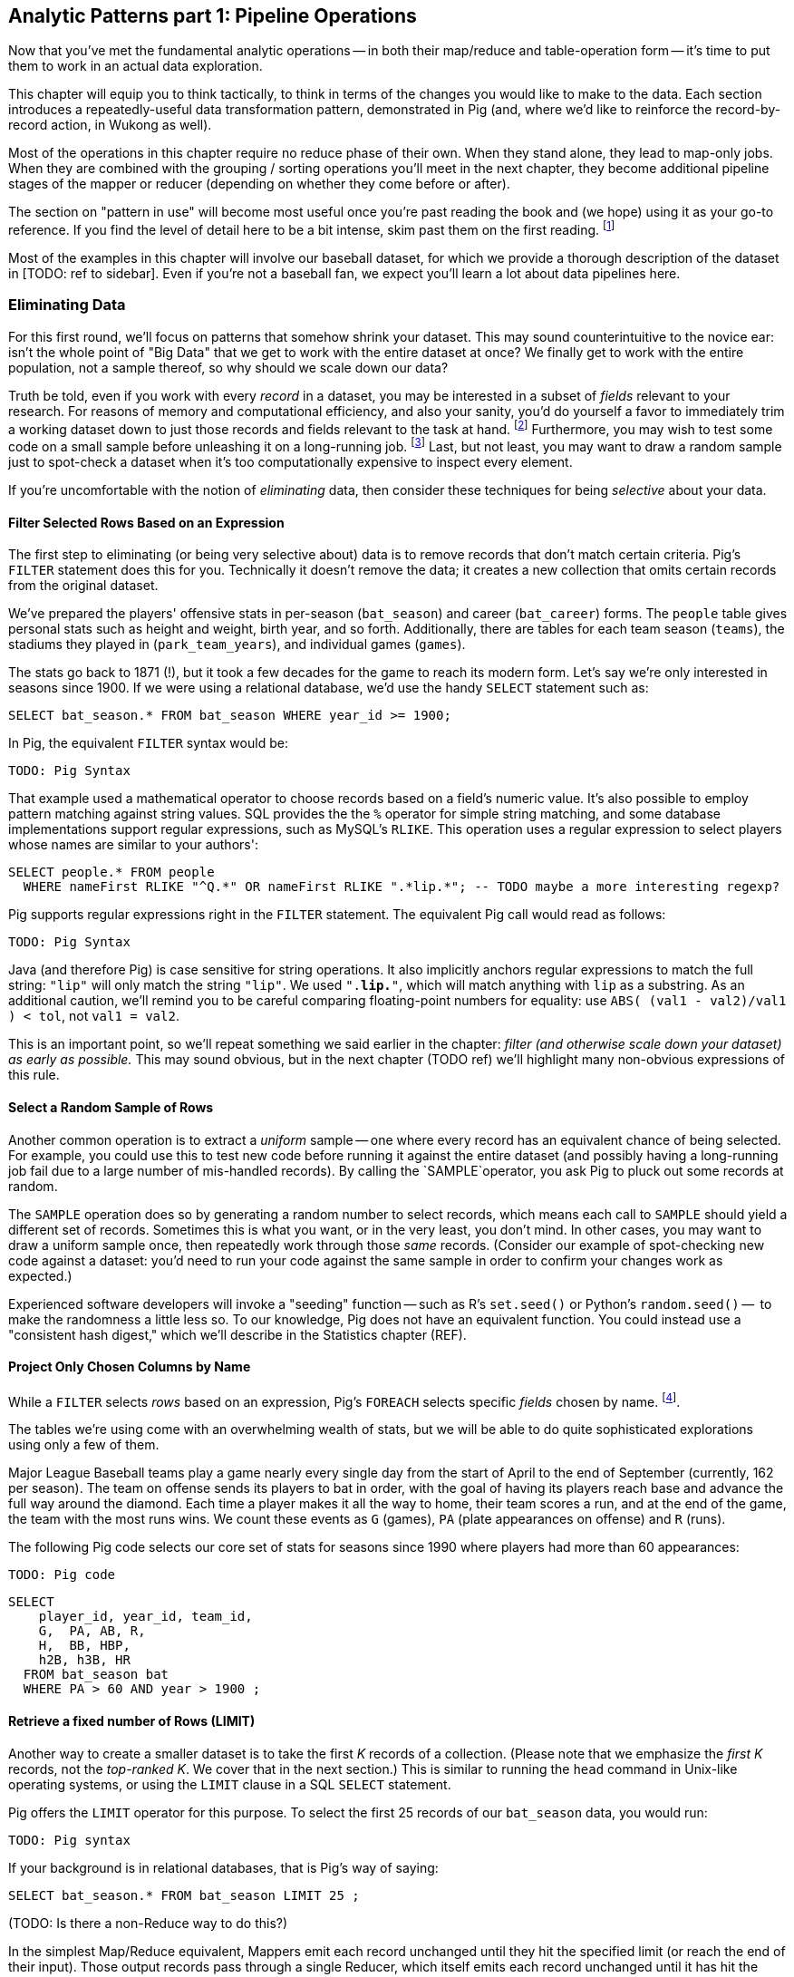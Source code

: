 == Analytic Patterns part 1: Pipeline Operations

Now that you've met the fundamental analytic operations -- in both their map/reduce and table-operation form -- it's time to put them to work in an actual data exploration.

This chapter will equip you to think tactically, to think in terms of the changes you would like to make to the data. Each section introduces a repeatedly-useful data transformation pattern, demonstrated in Pig (and, where we'd like to reinforce the record-by-record action, in Wukong as well).

// The real goal is to learn to think strategically, to be able to look at the data you have and recognize the steps required to produce the data you want. You do not do this, however, by thinking about how to coordinate the fundamental operations you have just learned directly into your solution any more than a general thinks about coordinating the actions of every individual soldier while preparing a battle plan.

Most of the operations in this chapter require no reduce phase of their own. When they stand alone, they lead to map-only jobs. When they are combined with the grouping / sorting operations you'll meet in the next chapter, they become additional pipeline stages of the mapper or reducer (depending on whether they come before or after).

The section on "pattern in use" will become most useful once you're past reading the book and (we hope) using it as your go-to reference. If you find the level of detail here to be a bit intense, skim past them on the first reading. footnote:[The authors' universal experience is that when we do come back, we read past at least problem that we wasted two days figuring out on our own... But of course it was only by figuring out that problem that the other things became intelligible anyway.]

Most of the examples in this chapter will involve our baseball dataset, for which we provide a thorough description of the dataset in [TODO: ref to sidebar]. Even if you're not a baseball fan, we expect you'll learn a lot about data pipelines here.

=== Eliminating Data

For this first round, we'll focus on patterns that somehow shrink your dataset.  This may sound  counterintuitive to the novice ear: isn't the whole point of "Big Data" that we get to work with the entire dataset at once? We finally get to work with the entire population, not a sample thereof, so why should we scale down our data?  

Truth be told, even if you work with every _record_ in a dataset, you may be interested in a subset of _fields_ relevant to your research.  For reasons of memory and computational efficiency, and also your sanity, you'd do yourself a favor to immediately trim a working dataset down to just those records and fields relevant to the task at hand. footnote:[This will certainly simplify debugging.  It also plays to Q's favorite refrain of, _know your data_.  If you're working on a dataset and there are additional fields or records you don't plan to use, can you be certain they won't somehow creep into your model?  The worst-case scenario here is what's called a feature leak, wherein your target variable winds up in your training data. (In essence: imagine saying you can predict today's high temperature, so long as you are first provided today's high temperature.) A feature leak can lead to painful surprises when you deploy this model to the real world.]  Furthermore, you may wish to test some code on a small sample before unleashing it on a long-running job. footnote:[This is generally a good habit to develop, especially if you're one to kick off jobs before leaving the office, going to bed, or boarding a long-haul flight.]  Last, but not least, you may want to draw a random sample just to spot-check a dataset when it's too computationally expensive to inspect every element.

If you're uncomfortable with the notion of _eliminating_ data, then consider these techniques for being _selective_ about your data.


==== Filter Selected Rows Based on an Expression

The first step to eliminating (or being very selective about) data is to remove records that don't match certain criteria. Pig's `FILTER` statement does this for you.  Technically it doesn't remove the data; it creates a new collection that omits certain records from the original dataset.

We've prepared the players' offensive stats in per-season (`bat_season`) and career (`bat_career`) forms. The `people` table gives personal stats such as height and weight, birth year, and so forth. Additionally, there are tables for each team season (`teams`), the stadiums they played in (`park_team_years`), and individual games (`games`).

The stats go back to 1871 (!), but it took a few decades for the game to reach its modern form.  Let's say we're only interested in seasons since 1900.  If we were using a relational database, we'd use the handy `SELECT` statement such as:

----
SELECT bat_season.* FROM bat_season WHERE year_id >= 1900;
----

In Pig, the equivalent `FILTER` syntax would be:

----
TODO: Pig Syntax
----

That example used a mathematical operator to choose records based on a field's numeric value.  It's also possible to employ pattern matching against string values.  SQL provides the the `%` operator for simple string matching, and some database implementations support regular expressions, such as MySQL's `RLIKE`.  This operation uses a regular expression to select players whose names are similar to your authors':

----
SELECT people.* FROM people
  WHERE nameFirst RLIKE "^Q.*" OR nameFirst RLIKE ".*lip.*"; -- TODO maybe a more interesting regexp?
----

Pig supports regular expressions right in the `FILTER` statement. The equivalent Pig call would read as follows:

----
TODO: Pig Syntax
----


Java (and therefore Pig) is case sensitive for string operations. It also implicitly anchors regular expressions to match the full string: `"lip"` will only match the string `"lip"`. We used `".*lip.*"`, which will match anything with `lip` as a substring. As an additional caution, we'll remind you to be careful comparing floating-point numbers for equality: use `ABS( (val1 - val2)/val1 ) < tol`, not `val1 = val2`.

This is an important point, so we'll repeat something we said earlier in the chapter: _filter (and otherwise scale down your dataset) as early as possible._  This may sound obvious, but in the next chapter (TODO ref) we'll highlight many non-obvious expressions of this rule.

==== Select a Random Sample of Rows

Another common operation is to extract a _uniform_ sample -- one where every record has an equivalent chance of being selected.  For example, you could use this to test new code before running it against the entire dataset (and possibly having a long-running job fail due to a large number of mis-handled records).  By calling the `SAMPLE`operator, you ask Pig to pluck out some records at random.

The `SAMPLE` operation does so by generating a random number to select records, which means each call to `SAMPLE` should yield a different set of records.  Sometimes this is what you want, or in the very least, you don't mind.  In other cases, you may want to draw a uniform sample once, then repeatedly work through those _same_ records.  (Consider our example of spot-checking new code against a dataset: you'd need to run your code against the same sample in order to confirm your changes work as expected.)

Experienced software developers will invoke a "seeding" function -- such as R's `set.seed()` or Python's `random.seed()` --  to make the randomness a little less so.  To our knowledge, Pig does not have an equivalent function.  You could instead use a "consistent hash digest," which we'll describe in the Statistics chapter (REF).

==== Project Only Chosen Columns by Name

While a `FILTER` selects _rows_ based on an expression, Pig's `FOREACH` selects specific _fields_ chosen by name. footnote:[The fancy word for this simple action is 'projection'. It's useful to have precise terms for choosing columns ('project'), choosing rows ('select'), and specifically choosing rows by expression ('filter')].

The tables we're using come with an overwhelming wealth of stats, but we will be able to do quite sophisticated explorations using only a few of them. 

Major League Baseball teams play a game nearly every single day from the start of April to the end of September (currently, 162 per season). The team on offense sends its players to bat in order, with the goal of having its players reach base and advance the full way around the diamond. Each time a player makes it all the way to home, their team scores a run, and at the end of the game, the team with the most runs wins. We count these events as `G` (games), `PA` (plate appearances on offense) and `R` (runs).

The following Pig code selects our core set of stats for seasons since 1990 where players had more than 60 appearances:

----
TODO: Pig code
----

----
SELECT
    player_id, year_id, team_id,
    G,  PA, AB, R,
    H,  BB, HBP,
    h2B, h3B, HR
  FROM bat_season bat
  WHERE PA > 60 AND year > 1900 ;
----

==== Retrieve a fixed number of Rows (LIMIT)

Another way to create a smaller dataset is to take the first _K_ records of a collection.  (Please note that we emphasize the _first_ _K_ records, not the _top-ranked_ _K_.  We cover that in the next section.)  This is similar to running the `head` command in Unix-like operating systems, or using the `LIMIT` clause in a SQL `SELECT` statement.

Pig offers the `LIMIT` operator for this purpose. To select the first 25 records of our `bat_season` data, you would run:

----
TODO: Pig syntax
----

If your background is in relational databases, that is Pig's way of saying:

----
SELECT bat_season.* FROM bat_season LIMIT 25 ;
----

(TODO: Is there a non-Reduce way to do this?)

In the simplest Map/Reduce equivalent, Mappers emit each record unchanged until they hit the specified limit (or reach the end of their input). Those output records pass through a single Reducer, which itself emits each record unchanged until it has hit the specified limit and does nothing on all subsequent records.

(TODO: Do we want to talk about a non-single Reducer approach?)

In the big data regime, where your data is striped across many machines, there's no intrinsic
notion of a row order.  That means, similar to the `SAMPLE` operator, you have no guarantees of which records `LIMIT` will select.  Changing the number of mappers or reducers, small changes in the data, and so forth can change which records are selected. In the next section, we describe how to better control what records `LIMIT` returns.

NOTE: If you truly don't care which records to select, just point Pig to a single input file.  For example, invoke `LIMIT` on  `some_data/part-00000`, instead of `some_data/` (which will operate on all files in that directory).

A Combiner is helpful here in the predominant case where the specified limit is small, as it will eliminate excess records before they are sent to the Reducer and at each merge/sort pass.

==== Select Rows with the Top-K Values for a Field

On its own, `LIMIT` will return the first records it finds.  What if you want to _rank_ the records -- sort by some criteria -- so you don't just return the first ones, but the _top_ ones?

Use the `ORDER` operator before a `LIMIT` to guarantee this "top _K_" ordering.  This technique also applies a clever optimization (reservoir sampling, see TODO ref) that sharply limits the amount of data sent to the reducers.

Let's say you wanted to select the top 20 seasons by number of hits:

----
TODO: Pig code
----

In SQL, this would be:

----
SELECT H FROM bat_season WHERE PA > 60 AND year_id > 1900 ORDER BY H  DESC LIMIT 10
----

// TODO: not sure what is the second optimization here?
// TODO: remove the term "N" if it is not used elsewhere in this section.


There are two useful optimizations to make when the number of records you will keep (_K_) is much smaller than the number of records in the table (_N_). The first one, which Pig does for you, is to only retain the top K records at each Mapper; this is a great demonstration of where a Combiner is useful:  After each intermediate merge/sort on the Map side and the Reduce side, the Combiner discards all but the top K records.

NOTE: We've cheated on the theme of this chapter (pipeline-only operations) -- sharp eyes will note that `ORDER … LIMIT` will in fact trigger a reduce operation.  We still feel that top-_K_ belongs with the other data elimination pattern, though, so we've included it here.

==== Top K Within a Group

There is a situation where the heap-based top K algorithm is appropriate:  finding the top K elements for a group. Pig's 'top' function accepts a bag and returns a bag with its top K elements.

TODO: needs code example. (Old example used World Cup data; let's find one that fits the baseball dataset)


==== Select Rows using a Limit and Offset

TODO-flip: where do we state that the dataset has 41,040 records (aka, that 2052 is 5% of the dataset?)

A common practice is to express percentiles of your data, that is, to order it and see which records are in the top _K_ percent.  That's another way of saying that those records are better than the remaining 100-_K_ percent, or that they are in the (100-_K_)th percentile.

The first step to calculating percentiles is to determine the number of records in your dataset.  Multiplying that number by 0.01 (that is, 1/100) will show how many records are in one percent of the data.  Multiplying the total by 0.05 (5/100) will show the number of records in five percent of the data, and so on.

For example, our baseball dataset holds 41,040 records.   Five percent of 41,040 is 2,052.  To fetch the top five percent of records -- that is, those records in the 95th percentile -- we would sort the records and extract the top 2,052.

----
TODO: Pig code
----

----
SELECT H FROM bat_season WHERE PA > 60 AND year_id > 1900 ORDER BY H  DESC LIMIT 2052
----

Instead of fetching all of the records in a given percentile, we sometimes just want to know which is the lowest-ranked record of that percentile.  This tells us which record is the boundary between the ranges above and below the percentile marking.  Calculating this requires an additional step, that both Pig and SQL call `OFFSET`.  To find the 95th percentile values for our topline stats -- assuming a post-1900 game, and players with more than 60 plate appearances -- then, we would run:

----
TODO: Pig code
----

----
SELECT H FROM bat_season WHERE PA > 60 AND year_id > 1900 ORDER BY H  DESC LIMIT 1 OFFSET 2052
----

If you repeat those steps for the 75th and 50th percentiles, Pig should return the following:


----
-- %ile	  Row	H	 BB	HBP	h2B	h3B	HR	 G	 PA	OBP	SLG	OPS
-- 95th	 2052	175	75	7	34	9	25	155	669	0.394	0.519	0.895
-- 75th	10260	124	41	3	21	4	9	132	520	0.347	0.422	0.765
-- 50th	20521	66	22	1	11	1	3	93	294	0.313	0.359	0.676
----

WARNING: Be really careful doing this.  As opposed to the `ORDER BY .. LIMIT` pattern, Pig must do a total sort on the full table to calculate percentiles this way.

(TODO call ahead to other "Eliminating Data" things like sparse join and DISTINCT)

==== Selecting Records with a Static Lookup Table

You may want to select rows from a table by whether each record's key matches a one in a separate table. The general case, using a join, is described in the next chapter (REF) under "Selecting Records that Match Records in Another".

If the list is static and of modest size, you might just use a case statement in your code, or match against a set-membership data structure footnote:[By the way, the fastest and cleanest way to load a large-ish table in a dynamic language is often to reformat the table into the language itself. Loading the table is now a one-liner (`require "lookup_table"`), and there's no faster way for the Ruby interpreter to make a data structure than by interpreting Ruby.]. 

In keeping with its "keep the grammar light" philosophy, however, Pig has no equivalent of a case statement -- you must apply the ternary operator (`cond ? t_val : f_val`) repeatedly. The best advice we can give is to use lots of parentheses and whitespace, and to use a UDFs if the case is really severe.

=== Transforming Records

==== Transform Records Individually using `FOREACH`

A `FOREACH` lets you make simple transformations to each record. 

For example, baseball stats don't list the number of singles, only the number of total hits and the number of non-singles (doubles, triples, home runs). This `FOREACH` statement generates the number of singles as its own field:

----
core_stats = FOREACH bat_season GENERATE 
    player_id, year_id, team_id, 
    G, PA, AB, H, 
    H - h2B - h3B - HR AS h1B,
    h2B, h3B, HR
  ;
----

Here's the corresponding SQL command:

----
SELECT
    player_id, year_id, team_id,
    G, PA, AB, H, 
    H - h2B - h3B - HR AS h1B,
    h2B, h3B, HR
  FROM bat_season
  ;
----

A `FOREACH` won't cause a new Hadoop job stage: it's chained onto the end of the preceding operation (and when it's on its own, like this one, there's just a single a mapper-only job). A FOREACH always produces exactly the same count of output records as input records.

Within the GENERATE portion of a normal FOREACH, you can apply arithmetic expressions (as shown); project fields (rearrange, rename and eliminate fields); and apply the FLATTEN operator (see below). 

==== A nested `FOREACH` Allows Intermediate Expressions

The above are all "counting stats", and generally the more games the more hits and runs and so forth. For comparing players, it's better to use "rate stats" normalized against plate appearances. You can do quite a reasonable job of estimating players' performance using these three metrics:

* 'On-base percentage' (`OBP`), which indicates how well the player becomes a potential run. It is given as the fraction of plate appearances that are successful: (`(H + BB + HBP) / PA`) footnote:[Although known as percentages, OBP and SLG are always given as fractions to 3 decimal places]. An `OBP` over 0.420 is very good (better than 95% of significant seasons).
* 'Slugging Percentage' (`SLG`), which indicates how well the player converts potential runs into runs. It is given by the rate of total bases gained in hitting (one for a single, two for a double, etc): (`(h1B + 2*h2B + 3*h3B + 4*HR) / AB`). (Due to historical circumstances, SLG and some other stats use a restricted subset of PA called At Bats (`AB`); don't worry about the difference.)  An `SLG` over 0.520 is very good.
* 'On-base-plus-slugging' (`OPS`), which combines on-base and slugging percentages to give a simple and useful estimate of overall offensive contribution. It is simply the sum of those two metrics: (`OBP + SLG`). Anything above 0.900 is very good.

Doing this with the simple form of `FOREACH` we've been using would be annoying and hard to read -- for one thing, the expressions for OBP and SLG would have to be repeated in the expression for OPS, since the full statement is evaluated together.

// TODO: should we demonstrate the big yucky FOREACH? → nah, we've described it already.  If they really want to see it, they can cook it up themselves. ;-)

There's a fancier form of `FOREACH` (a 'nested' `FOREACH`) that allows intermediate expressions:

----
bat_season = FILTER bat_season BY PA > 0 AND AB > 0;
core_stats = FOREACH bat_season {
    h1B  = H - h2B - h3B - HR;
    HBP = ifNull(HBP) ? 0 : HBP;
    TB  = vh1B + 2*vh2B + 3*vh3B + 4*HR;
    OBP  = (H + BB + HBP) / PA;
    SLG  = TB / AB;
    OPS  = SLG + OBP;
    GENERATE 
      player_id, year_id, team_ids, 
      G, PA, H, HR, SLG, OBP, OPS;
};
----

This alternative `{` curly braces form of `FOREACH` lets you describe its transformations in smaller pieces, rather than smushing everything into the single `GENERATE` clause. New identifiers within the curly braces (such as `player`) only have meaning within those braces, but they do inform the schema.)


In addition to applying arithmetic expressions, projecting and renaming fields, and FLATTENing records, there are a set of Pig operations you can also apply within a nested FOREACH -- you'll see many examples in the next chapter (REF).

Note: We sneakily did two things with the filter above: eliminated rows where `PA` was equal to zero, and also eliminated rows where `PA` was NULL.  For people coming from a SQL background, Pig's handling of NULL values will be fairly familiar. NULL values generally disappear without notice from operations, and generally compare as false -- NULL is not less than, is not greater than, and is not equal to 5.0. For programmers, however, it can be hard to track all this. The rules are well detailed in the Pig manual and somewhat fiddly, so we won't go deep into them here. We've found the best way to learn what you need is to just see lots of examples, which we endeavor to supply in abundance.

==== Place Values into Categorical Bins With a `FOREACH`


// QEM: left off here

TODO-qem: find that word he had in mind for "ranges"

One common task is to prepare a categorical field -- one with a small number of potential values -- from non-categorical fields such as ranges of numbers or strings. As an example, let's find out how common it is to reach various milestones for number of hits -- 50, 100, and so forth. 

The SQL version might look like this:

----
SELECT 100*CEIL(H / 100) AS H_bin, COUNT(*), nameCommon
  FROM bat_career bat
  GROUP BY H_bin;
----

In Pig we'll use a `FOREACH` to determine the bin for each record, and then use a `GROUP BY` as described in the next chapter to prepare its histogram:

----
bat_season = LOAD '...' AS (...);
season_binned = FOREACH bat_season GENERATE 
    50*CEIL(H / 50) AS H_bin;
season_grouped = GROUP season_binned BY H_bin;
FOREACH season_grouped GENERATE group AS H_bin, COUNTSTAR(season_binned) AS ct;
----

==== Generating Data

Generating data in a distributed system requires distributing an assignment of what to generate onto each node, which can be somewhat annoying. The surprisingly useful integers table -- 1, 2, 3, ... each on subsequent rows -- provides one way to get around this. We don't really have a good baseball-based example, but we can demonstrate generating the 11 million combinations of five letters using a map-reduce job (or the similar UDF):

----
C2 = 26**2; C3 = 26**3; C4 = 26**4; C5 = 26**5
ORD_A = 'a'.ord

mapper do |line|
  idx = line.to_i
  offsets = [ line / C5, (line / C4) % 26, (line / C3) % 26, (line / C2) % 26, line % 26 ]
  chars = offsets.map{|offset| (ORD_A + offset).chr }
  yield chars.join
end
----

Another example of this pattern is the poor-mans data loader given in Chapter 3 (REF) -- prepare a mapper input that is a list of filenames or database queries, and have each mapper expand its trivial input into many rows of output.

==== Generating Pairs

is there a way to do the SQL version more elegantly?

SELECT
    IF(home_team_id <= away_team_id, home_team_id, away_team_id) AS team_a,
    IF(home_team_id <= away_team_id, away_team_id, home_team_id) AS team_b,
    COUNT(*)
  FROM events ev
GROUP BY home_team_id, away_team_id
ORDER BY home_team_id, away_team_id
;

(do we want to show the group by or call forward to it)

You'll see a more elaborate version of this

COALESCE requires datafu:
define COALESCE datafu.pig.util.Coalesce();
or use ternary: eg (isEmpty(A) ? 0 : First(A))


==== Concatenate Multiple Strings by Applying a UDF to Records

concatenating bag

DEFINE MULTICONCAT 'pygmalion/udf/RangeBasedStringConcat.java';

https://github.com/jeromatron/pygmalion/blob/master/udf/src/main/java/org/pygmalion/udf/RangeBasedStringConcat.java

TODO describe using, call ahead to acquiring, Piggybank, Datafu, Pigsy, Pygmalion, and Sounder

TODO submodule in Datafu, Pigsy, Pygmalion, and Sounder 

=== Expanding Data

If you count all the letters in a large-enough body of text, you'll generally find that the letter "e" (the most frequent) appears about 12% of the time, while z and q (the least frequent) appear less than 1% of the time. But names of people have a noticeably different distribution of characters, as we can demonstrate using the baseball data. The `people` table has two fields representing city names, a first name field and a last name field. We'll find the frequency distribution for each.

==== Flatten on a Bag Generates Many Records from a Field with Many Elements

===== Demonstration in Pig

This snippet first produces a bag pairing each of the `chararray` values we want with the distribution it belongs to, then flattens it.

----
typed_strings = FOREACH people {
  fields_bag = {('fn', nameFirst), ('ln', nameLast), ('ct', birthCity), ('ct', deathCity)};
  GENERATE FLATTEN(fields_bag) AS (type:chararray, str:chararray);
  };
----

Each single record having a bag turns into four records having a field called 'type' and a field called 'str':

----
fn    Hank
ln    Aaron
ct   San Diego
ct   Inverness
----

==== Flatten on a Tuple Folds it into its Parent

Our next step is to split those string fields into characters. Pig provides a `STRSPLIT` function that _seems_ to do what we want (spoiler alert: for this purpose it doesn't, but we want to prove a point).

----
typed_chars = FOREACH typed_strings {
  chars_bag = STRSPLIT(str, '(?!^)');  -- works, but not as we want
  GENERATE type, FLATTEN(chars_bag) AS token;
  };
----

The output we want would have one record per character in the `str` field, but that isn't what happens:

----
fn   H   a   n   k
ln   A   a   r    o   n
...
----

`STRSPLIT` returns a _tuple_, not a _bag_, and the `FLATTEN` operation applied to a tuple does not produce many records from the tuple field, it lifts the elements of the tuple into its container. This `FLATTEN(STRSPLIT(...))` combination is great for, say, breaking up a comma-delimited string into field, but we want to flatten the characters into multiple records. The pigsy package has the UDF we need:

----
register    '...path/to/pigsy/target/pigsy-2.1.0-SNAPSHOT.jar';
DEFINE STRSPLITBAG         pigsy.text.STRSPLITBAG();
-- ...
typed_chars = FOREACH typed_strings {
  chars_bag = STRSPLITBAG(LOWER(str), '(?!^)');
  GENERATE type, FLATTEN(chars_bag) AS token;
  };
----

===== Results

What remains is to group on the characters for each type to find their overall counts, and then to prepare the final results. We'll jump into all that in the next chapter, but (REF) shows the final results. The letters "k", "j", "b" and "y" are very over-represented in first names. The letter "z" is very over-represented in last names, possibly because of the number of Hispanic and Latin American players.

----
char	% dictionary  	% prose		% first names	% excess
a	  8.49		  8.16		 8.31		 1.01
b	  2.07		  1.49		 3.61		 2.00
c	  4.53		  2.78		 3.67		  .80
d	  3.38		  4.25		 4.42		 1.48
e	 11.16		 12.70		11.03		 1.05
f	  1.81		  2.22		 1.43		 1.27
g	  2.47		  2.01		 2.03		  .96
h	  3.00		  6.09		 3.40		 1.23
i	  7.54		  6.96		 6.85		  .78
j	   .19		  0.15		 3.70		 3.14
k	  1.10		  0.77		 3.07		 4.37
l	  5.48		  4.02		 6.29		 1.07
m	  3.01		  2.40		 3.73		 1.21
n	  6.65		  6.74		 6.46		  .92
o	  7.16		  7.50		 6.81		  .89
p	  3.16		  1.92		 1.08		  .31
q	   .19		  0.09		  . 3		  .19
r	  7.58		  5.98		 8.33		 1.15
s	  5.73		  6.32		 3.06		  .49
t	  6.95		  9.05		 4.00		  .58
u	  3.63		  2.75		 1.91		  .49
v	  1.00		  0.97		 1.15		 1.25
w	  1.28		  2.36		  .82		 1.29
x	   .29		  0.15		  .22		  .73
y	  1.77		  1.97		 3.93		 1.68
z	   .27		  0.07		  .19		  .53
----

(TODO insert actual results, and decide which distribution (prose or dictionary) you'll normalize against)

==== Other Similar Patterns

The chapter on text data (REF) shows how to tokenize free text into a "word bag", using both Pig's simplistic `TOKENIZE` function and a UDF that applies a sophisticated computational linguistics library. In the Event Stream chapter (REF), we'll demonstrate dividing time range into discrete intervals. Lastly, the Statistics chapter (REF) describes a script to take summary statistics of all columns simultaneously, which involves transposing a record into attribute-value pairs.

=== Splitting a Table

==== Splitting into Multiple Data Flows using `SPLIT`

The careers table gives the number of times each player was elected to the All-Star game (indicating extraordinary performance during a season) and whether they were elected to the Hall of Fame (indicating a truly exceptional career).

===== Demonstration in Pig

Separating those records into different data flows isn't straightforward in map/reduce, but it's very natural using Pig's `SPLIT` operation.

----
SPLIT bat_career
  INTO hof     IF hofYear > 0, -- the '> 0' eliminates both NULLs and 0s
  INTO allstar IF G_allstar > 0
  INTO neither IF NOT(hofYear > 0 OR G_allstar > 0)
  ;
STORE hof     INTO '/data/out/baseball/hof_careers';
STORE allstar INTO '/data/out/baseball/allstar_careers';
STORE neither INTO '/data/out/baseball/neither_careers';
----

The `SPLIT` operator does not short-circuit: every record is tested against every condition, and so a player who is both a hall-of-famer and an allstar will be written into both files. There is also no "else" clause to trap records that did not match a condition; you'll have to negate everything as we have here.

==== Splitting into files by key by using a Pig Storefunc UDF

If instead you're looking to write directly into files named for a key, use the multistorage storefunc from the Piggybank UDF collection. For example, we can partition player seasons by primary team:

----
    bat_season = LOAD 'bat_season' AS (...);
    STORE bat_season INTO '/data/out/baseball/seasons_by_team' USING MultiStorage('/data/out/baseball/seasons_by_team', '10'); -- team_id, field 10
    STORE ... multistorage;
----

The output has a directory for each key, and within directory that the same `part-NNNNN` files of any map-reduce job. 

This means the count of output files is the number of keys times the number of output slots, which can lead to severe many small files problem. As mentioned in Chapter 3 (REF), many small files is Not Good. If you precede the STORE operation by a `GROUP BY` on the key, the reducer guarantee provides that each subdirectory will only have one output file. 

==== Splitting a Table into Uniform Chunks

We won't go into much detail, but one final set of patterns is to split a table into uniform chunks. If you don't need the chunks to be exactly sized, you can apply a final `ORDER BY` operation on a uniformly-distributed key -- see the section on "Shuffling the Records in a Table" in the next chapter (REF). 

To split into chunks with an exact number of lines, first use `RANK` to number each line, then prepare a chunk key using the line number modulo the chunk size, and store into chunks using MultiStorage. Since the rank operation's reducers number their records sequentially, only a few reducers are involved with each chunk, and so you won't hit the small files problem. Splitting a table into blocks of fixed _size_ is naturally provided by the HDFS block size parameter, but we're not aware of a good way to do so explicitly. 

=== Treat the Union of Several Tables as a Single Table

The counterpart to splitting a table into pieces is to treat many pieces as a single table. This really only makes sense when all those pieces have the same schema, so that's the only case we'll handle here.

==== Load Multiple Files as One Table

The easiest way to unify several tables is to simply load them as one. Hadoop will expand a comma-separated list of paths into multiple paths, and perform simple 'glob-style' filename expansion. This snippet will load all the teams whose team_id starts with a "B" or ends with an "N":

===== Demonstration in Pig

----
b_and_n_teams = LOAD '/data/out/baseball/seasons_by_team/B*,/data/out/baseball/seasons_by_team/*N' AS (...);
----

===== Demonstration in map/reduce

----
(show commandline for multiple files)
----

==== Treat Several Pig Relation Tables as a Single Table

In Pig, you can rejoin several pipelines using the `UNION` operation. The tables we've been using so far cover only batting stats; there are another set of tables covering stats for pitchers, and in rare cases a player may only appear in one or the other. To find the name and id of all players that appear in either table, we can project the fields we want (earning a uniform schema) and then unify the two streams:

----
bat_career = LOAD '/data/rawd/baseball/sports/bat_career AS (...);
pit_career = LOAD '/data/rawd/baseball/sports/pit_career AS (...);
bat_names = FOREACH bat_career GENERATE player_id, nameFirst, nameLast;
pit_names = FOREACH pit_career GENERATE player_id, nameFirst, nameLast;
names_in_both = UNION bat_names, pit_names;
player_names = DISTINCT names_in_both;
----

The `UNION` operation does not remove duplicate rows as a set-wise union would. It simply tacks one table onto the end of the other, and so the last line eliminates those duplicates -- more on `DISTINCT` in the next chapter (REF). The `UNION` operation also does not provide any guarantees on ordering of rows. Some SQL users may fall into the trap of doing a UNION-then-GROUP to combine multiple tables. This is terrible in several ways, and you should instead use the COGROUP operation -- see the Won-Loss Record example in the next chapter (REF).

==== Clean Up Many Small Files by Merging into Fewer Files

The Many Small Files problem is so pernicious because Hadoop natively assigns each mapper to only one file, and so a normal mapper-only job can only _increase_ the number of files. We know of two ways to reorganize the records of a table into fewer files. 

One is to perform a final `ORDER BY` operation footnote:[The tuning chapter (REF) tells you why you might want to increase the HDFS block size for truly huge dataset, and why you might not want to do so]. Since this gives the side benefit of allowing certain optimized join operations, we like to do this for "gold" datasets that will be used by many future jobs. 

Sorting is a fairly expensive operation, though; luckily, Pig can do this reasonably well with a mapper-only job by setting the `pig.splitCombination` configuration to true and setting `pig.maxCombinedSplitSize` to the size of the input divided by the number of files you'd like to produce.

----
set pig.splitCombination true;
set pig.maxCombinedSplitSize 2100100100;
----

The `maxCombinedSplitSize` should be much larger than the HDFS block size so that blocks are fully used. Also note the old sailor's trick in the last line -- since there's no essential difference between 2 billion bytes, 2 gigabytes, or a number nearby, the value `2100100100` is much easier to read accurately than `2000000000` or `2147483648`.

The operations in this chapter (except where noted) do not require a reduce on their own, which makes them very efficient. The really interesting applications, however, come when we put data into context, which is the subject of the next chapter.


.A Quick Look into Baseball
****
Nate Silver calls Baseball the "perfect data set".  There are not many human-centered systems for which this comprehensive degree of detail is available, and no richer set of tables for truly demonstrating the full range of analytic patterns.

For readers who are not avid baseball fans, we provide a simple -- some might say "oversimplified" -- description of the sport and its key statistics.  Please refer to Joseph Adler's _Baseball Hacks_ (O'Reilly) or [TODO the one with Baseball and R] for more details.


*Acronyms and terminology*

We use the following acronyms (and, coincidentally, field names) in our baseball dataset:

* `G`, 'Games'
* `PA`: 'Plate Appearances', the number of completed chances to contribute offensively
* `H`: 'Hits', either singles (`h1B`), doubles (`h2B`), triples (`h3B`) or home runs (`HR`)
* `BB`: 'Walks', pitcher presented too many unsuitable pitches
* `HBP`: 'Hit by Pitch', like a walk but more painful
* `OBP`: 'On-base Percentage', indicates effectiveness at becoming a potential run
* `SLG`: 'Slugging Percentage', indicates effectiveness at converting potential runs into runs
* `OPS`: 'On-base-plus-Slugging', a reasonable estimate of overall offensive contribution

For those who consider sporting events to be the dull province of jocks, holding no interest at all: when we say the "On-Base Percentage" is a simple matter of finding `(H + BB + HBP) / AB`, just trust us that (a) it's a useful statistic; (b) that's how you find its value; and then (c) pretend it's the kind of numbers-in-a-table example abstracted from the real world that many books use.


*The rules and goals*

Major League Baseball teams play a game nearly every single day from the start of April to the end of September (currently, 162 per season). The team on offense sends its players to bat in order, with the goal of having its players reach base and advance the full way around the diamond. Each time a player makes it all the way to home, their team scores a run, and at the end of the game, the team with the most runs wins. We count these events as `G` (games), `PA` (plate appearances on offense) and `R` (runs).

The best way to reach base is by hitting the ball back to the fielders and reaching base safely before they can retrieve the ball and chase you down -- a hit (`H`) . You can also reach base on a 'walk' (`BB`) if the pitcher presents too many unsuitable pitches, or from a 'hit by pitch' (`HBP`) which is like a walk but more painful. You advance on the basepaths when your teammates hit the ball or reach base; the reason a hit is valuable is that you can advance as many bases as you can run in time. Most hits are singles (h1B), stopping safely at first base. Even better are doubles (`h2B`: two bases), triples (`h3B`: three bases, which are rare and require very fast running), or home runs (`HR`: reaching all the way home, usually by clobbering the ball out of the park).

So your goal as a batter is both becomes a potential run and helps to convert players on base into runs. If the batter does not reach base it counts as an out, and after three outs, all the players on base lose their chance to score and the other team comes to bat. (This threshold dynamic is what makes a baseball game exciting: a single pitch can swing the score by or squander the offensive efforts


*Additional stats*

The above are all "counting stats", and generally the more games the more hits and runs and so forth. For comparing players, it's better to use "rate stats" normalized against plate appearances.

For historical reasons, some stats use a restricted subset of PA called AB (At Bats). You should generally prefer PA to AB.

'On-base percentage' (`OBP`) indicates how well the player becomes a potential run, given as the fraction of plate appearances that are successful: (`(H + BB + HBP) / PA`) footnote:[Although known as percentages, OBP and SLG are always given as fractions to 3 decimal places]. An `OBP` over 0.420 is very good (better than 95% of significant seasons).

'Slugging Percentage' (`SLG`) indicates how well the player converts potential runs into runs. It is given by the total bases gained in hitting (one for a single, two for a double, etc) divided by the number of at bats: (`(H + h2B + 2*h3B + 3*HR) / AB`). An `SLG` over 0.520 is very good.

'On-base-plus-slugging' (`OPS`) combines on-base and slugging percentages to give a simple and useful estimate of overall offensive contribution: (`OBP + SLG`). Anything above 0.900 is very good.
****


.Pig Gotchas
****

"dot or colon?"

Some late night under deadline, Pig will supply you with the absolutely baffling error message "scalar has more than one row in the output". You've gotten confused and used the tuple element operation (`players.year`) when you should have used the disambiguation operator (`players::year`). The dot is used to reference a tuple element, a common task following a `GROUP`. The double-colon is used to clarify which specific field is intended, common following a join of tables sharing a field name.


Where to look to see that Pig is telling you have either nulls, bad fields, numbers larger than your type will hold or a misaligned schema.


TODO: fill this in with more gotchas

****

. A Foolish Optimization
****
TODO: Make this be more generally "don't use the O(N) algorithm that works locally" -- fisher-yates and top-k-via-heap being two examples
TODO: consider pushing this up, earlier in the chapter, if we find a good spot for it

We will tell you about another "optimization," mostly because we want to illustrate how a naive performance estimation based on theory can lead you astray in practice. In principle, sorting a large table in place takes 'O(N log N)' time. In a single compute node context, you can actually find the top K elements in 'O(N log K)' time -- a big savings since K is much smaller than N. What you do is maintain a heap structure; for every element past the Kth, if it is larger than the smallest element in the heap, remove the smallest member of the heap and add the element to the heap. While it is true that 'O(N log K)' beats 'O(N log N)', this reasoning is flawed in two ways. First, you are not working in a single-node context; Hadoop is going to perform that sort anyway. Second, the fixed costs of I/O almost always dominate the cost of compute (FOOTNOTE:  Unless you are unjustifiably fiddling with a heap in your Mapper.)

The 'O(log N)' portion of Hadoop's log sort shows up in two ways:  The N memory sort that precedes a spill is 'O(N log N)' in compute time but less expensive than the cost of spilling the data. The true 'O(N log N)' cost comes in the reducer: 'O(log N)' merge passes, each of cost 'O(N)'. footnote:[If initial spills have M records, each merge pass combines B spills into one file, and we can skip the last merge pass, the total time is `N (log_B(N/M)-1).` [TODO: double check this]. But K is small, so there should not be multiple merge passes; the actual runtime is 'O(N)' in disk bandwidth. Avoid subtle before-the-facts reasoning about performance; run your job, count the number of merge passes, weigh your salary against the costs of the computers you are running on, and only then decide if it is worth optimizing.

****
